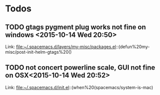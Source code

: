 * Todos
** TODO  gtags pygment plug works not fine on windows      <2015-10-14 Wed 20:50>
 
 Link: file:~/.spacemacs.d/layers/my-misc/packages.el::(defun%20my-misc/post-init-helm-gtags%20()
** TODO  not concert powerline scale, GUI not fine on OSX<2015-10-14 Wed 20:52>
 
 Link: file:~/.spacemacs.d/init.el::(when%20(spacemacs/system-is-mac)
